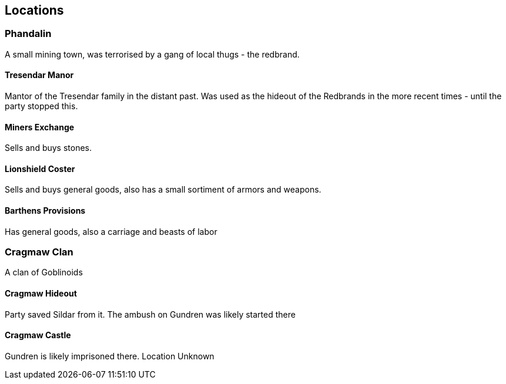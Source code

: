 == Locations

=== Phandalin
A small mining town, was terrorised by a gang of local thugs - the redbrand.

==== Tresendar Manor
Mantor of the Tresendar family in the distant past. Was used as the hideout of the Redbrands in the more recent times - until the party stopped this.

==== Miners Exchange
Sells and buys stones.

==== Lionshield Coster
Sells and buys general goods, also has a small sortiment of armors and weapons.

==== Barthens Provisions
Has general goods, also a carriage and beasts of labor

=== Cragmaw Clan
A clan of Goblinoids

==== Cragmaw Hideout
Party saved Sildar from it. The ambush on Gundren was likely started there

==== Cragmaw Castle
Gundren is likely imprisoned there. Location Unknown
